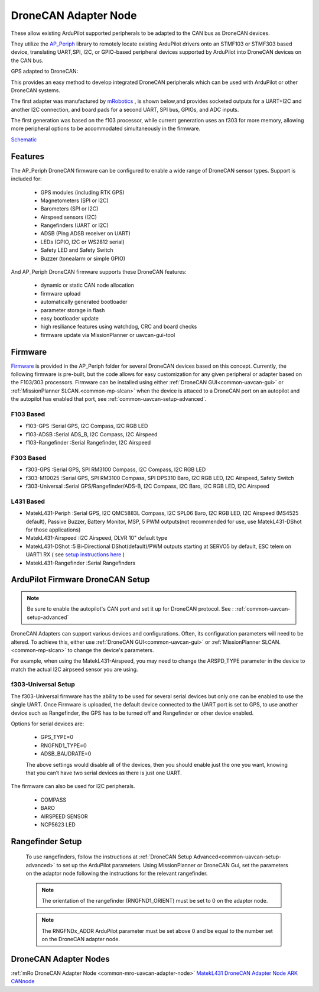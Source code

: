 .. _common-uavcan-adapter-node:

=====================
DroneCAN Adapter Node
=====================

These allow existing ArduPilot supported peripherals to be adapted to the CAN bus as DroneCAN devices.

.. image:: ../../../images/uavcan-node.jpg

They utilize the `AP_Periph <https://github.com/ArduPilot/ardupilot/tree/master/Tools/AP_Periph>`__ library to remotely locate existing ArduPilot drivers onto an STMF103 or STMF303 based device, translating UART,SPI, I2C, or GPIO-based peripheral devices supported by ArduPilot into DroneCAN devices on the CAN bus.

GPS adapted to DroneCAN:

.. image:: ../../../images/uavcan-node-gps.jpg
   :width: 450px


This provides an easy method to develop integrated DroneCAN peripherals which can be used with ArduPilot or other DroneCAN systems.

The first adapter was manufactured by `mRobotics <https://store.mrobotics.io/product-p/mro10042.htm>`__ , is shown below,and provides socketed outputs for a UART+I2C and another I2C connection, and board pads for a second UART, SPI bus, GPIOs, and ADC inputs.

.. image:: ../../../images/mRo-can-node.jpg

The first generation was based on the f103 processor, while current generation uses an f303 for more memory, allowing more peripheral options to be accommodated simultaneously in the firmware.


`Schematic <https://github.com/ArduPilot/Schematics/blob/master/mRobotics/mRo_CANnode_V1_R1.pdf>`__

Features
========

The AP_Periph DroneCAN firmware can be configured to enable a wide range of
DroneCAN sensor types. Support is included for:

 - GPS modules (including RTK GPS)
 - Magnetometers (SPI or I2C)
 - Barometers (SPI or I2C)
 - Airspeed sensors (I2C)
 - Rangefinders (UART or I2C)
 - ADSB (Ping ADSB receiver on UART)
 - LEDs (GPIO, I2C or WS2812 serial)
 - Safety LED and Safety Switch
 - Buzzer (tonealarm or simple GPIO)

And AP_Periph DroneCAN firmware supports these DroneCAN features:

 - dynamic or static CAN node allocation
 - firmware upload
 - automatically generated bootloader
 - parameter storage in flash
 - easy bootloader update
 - high resiliance features using watchdog, CRC and board checks
 - firmware update via MissionPlanner or uavcan-gui-tool

Firmware
========

`Firmware <https://firmware.ardupilot.org/AP_Periph/>`__ is provided in the AP_Periph folder for several DroneCAN devices based on this concept. Currently, the following firmware is pre-built, but the code allows for easy customization for any given peripheral or adapter based on the F103/303 processors. Firmware can be installed using either :ref:`DroneCAN GUI<common-uavcan-gui>` or :ref:`MissionPlanner SLCAN.<common-mp-slcan>` when the device is attaced to a DroneCAN port on an autopilot and the autopilot has enabled that port, see :ref:`common-uavcan-setup-advanced`.


F103 Based
----------

- f103-GPS         :Serial GPS, I2C Compass, I2C RGB LED
- f103-ADSB        :Serial ADS_B, I2C Compass, I2C Airspeed
- f103-Rangefinder :Serial Rangefinder, I2C Airspeed

F303 Based
----------

- f303-GPS         :Serial GPS, SPI RM3100 Compass, I2C Compass, I2C RGB LED
- f303-M10025      :Serial GPS, SPI RM3100 Compass, SPI DPS310 Baro, I2C RGB LED, I2C Airspeed, Safety Switch
- f303-Universal   :Serial GPS/Rangefinder/ADS-B, I2C Compass, I2C Baro, I2C RGB LED, I2C Airspeed

L431 Based
----------

- MatekL431-Periph      :Serial GPS, I2C QMC5883L Compass, I2C SPL06 Baro, I2C RGB LED, I2C Airspeed (MS4525 default), Passive Buzzer, Battery Monitor, MSP, 5 PWM outputs(not recommended for use, use MatekL431-DShot for those applications)
- MatekL431-Airspeed    :I2C Airspeed, DLVR 10" default type
- MatekL431-DShot       :5 Bi-Directional DShot(default)/PWM outputs starting at SERVO5 by default, ESC telem on UART1 RX ( see `setup instructions here <https://discuss.ardupilot.org/t/using-matekl431-adapters-for-pwm-and-dshot>`__ )
- MatekL431-Rangefinder :Serial Rangefinders


ArduPilot Firmware DroneCAN Setup
=================================

.. note:: Be sure to enable the autopilot's CAN port and set it up for DroneCAN protocol. See : :ref:`common-uavcan-setup-advanced`

DroneCAN Adapters can support various devices and configurations. Often, its configuration parameters will need to be altered. To achieve this, either use :ref:`DroneCAN GUI<common-uavcan-gui>` or :ref:`MissionPlanner SLCAN.<common-mp-slcan>` to change the device's parameters.

For example, when using the MatekL431-Airspeed, you may need to change the ARSPD_TYPE parameter in the device to match the actual I2C airpseed sensor you are using.

f303-Universal Setup
--------------------

The f303-Universal firmware has the ability to be used for several serial devices but only one can be enabled to use the single UART. Once Firmware is uploaded, the default device connected to the UART port is set to GPS, to use another device such as Rangefinder, the GPS has to be turned off and Rangefinder or other device enabled.

Options for serial devices are:

 - GPS_TYPE=0
 - RNGFND1_TYPE=0
 - ADSB_BAUDRATE=0

 The above settings would disable all of the devices, then you should enable just the one you want, knowing that you can’t have two serial devices as there is just one UART.

The firmware can also be used for I2C peripherals.

 - COMPASS
 - BARO
 - AIRSPEED SENSOR
 - NCP5623 LED

Rangefinder Setup
=================

 To use rangefinders, follow the instructions at  :ref:`DroneCAN Setup Advanced<common-uavcan-setup-advanced>` to set up the ArduPilot parameters. Using MissionPlanner or DroneCAN Gui, set the parameters on the adaptor node following the instructions for the relevant rangefinder.

 .. note::

 	The orientation of the rangefinder (RNGFND1_ORIENT) must be set to 0 on the adaptor node.


 .. note::

 	The RNGFNDx_ADDR ArduPilot parameter must be set above 0 and be equal to the number set on the DroneCAN adapter node.

DroneCAN Adapter Nodes
======================

:ref:`mRo DroneCAN Adapter Node <common-mro-uavcan-adapter-node>`
`MatekL431 DroneCAN Adapter Node <http://www.mateksys.com/?portfolio=can-l431>`__
`ARK CANnode <https://arkelectron.com/product/ark-cannode/>`__

